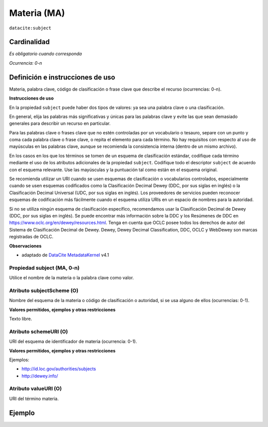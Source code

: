 .. _dci:subject:

Materia (MA)
============

``datacite:subject``

Cardinalidad
~~~~~~~~~~~~

*Es obligatorio cuando corresponda*

*Ocurrencia: 0-n*

Definición e instrucciones de uso
~~~~~~~~~~~~~~~~~~~~~~~~~~~~~~~~~

Materia, palabra clave, código de clasificación o frase clave que describe el recurso (ocurrencias: 0-n).


**Instrucciones de uso**

En la propiedad ``subject`` puede haber dos tipos de valores: ya sea una palabra clave o una clasificación.

En general, elija las palabras más significativas y únicas para las palabras clave y evite las que sean demasiado generales para describir un recurso en particular.

Para las palabras clave o frases clave que no estén controladas por un vocabulario o tesauro, separe con un punto y coma cada palabra clave o frase clave, o repita el elemento para cada término. No hay requisitos con respecto al uso de mayúsculas en las palabras clave, aunque se recomienda la consistencia interna (dentro de un mismo archivo).

En los casos en los que los términos se tomen de un esquema de clasificación estándar, codifique cada término mediante el uso de los atributos adicionales de la propiedad ``subject``. Codifique todo el descriptor ``subject`` de acuerdo con el esquema relevante. Use las mayúsculas y la puntuación tal como están en el esquema original.

Se recomienda utilizar un URI cuando se usen esquemas de clasificación o vocabularios controlados, especialmente cuando se usen esquemas codificados como la Clasificación Decimal Dewey (DDC, por sus siglas en inglés) o la Clasificación Decimal Universal (UDC, por sus siglas en inglés). Los proveedores de servicios pueden reconocer esquemas de codificación más fácilmente cuando el esquema utiliza URIs en un espacio de nombres para la autoridad.

Si no se utiliza ningún esquema de clasificación específico, recomendamos usar la Clasificación Decimal de Dewey (DDC, por sus siglas en inglés). Se puede encontrar más información sobre la DDC y los Resúmenes de DDC en https://www.oclc.org/en/dewey/resources.html. Tenga en cuenta que OCLC posee todos los derechos de autor del Sistema de Clasificación Decimal de Dewey. Dewey, Dewey Decimal Classification, DDC, OCLC y WebDewey son marcas registradas de OCLC.

**Observaciones**

* adaptado de `DataCite MetadataKernel`_ v4.1

Propiedad subject (MA, 0-n)
---------------------------

Utilice el nombre de la materia o la palabra clave como valor.

.. _dci:subject_subjectScheme:

Atributo subjectScheme (O)
--------------------------
Nombre del esquema de la materia o código de clasificación o autoridad, si se usa alguno de ellos (ocurrencias: 0-1).

**Valores permitidos, ejemplos y otras restricciones**

Texto libre.

.. _dci:subject_schemeUri:

Atributo schemeURI (O)
----------------------
URI del esquema de identificador de materia (ocurrencia: 0-1).

**Valores permitidos, ejemplos y otras restricciones**

Ejemplos:

* http://id.loc.gov/authorities/subjects
* http://dewey.info/

Atributo valueURI (O)
---------------------
URI del término materia.

Ejemplo
~~~~~~~
.. code-block:: xml
   :linenos:

   <datacite:subjects>
    <datacite:subject>Earth sciences and geology</datacite:subject>
    <datacite:subject subjectScheme="DDC" schemeURI="http://dewey.info/" valueURI="">
    551 Geology, hydrology, meteorology
    </datacite:subject>
   </datacite:subjects>

.. _DataCite MetadataKernel: http://schema.datacite.org/meta/kernel-4.1/
